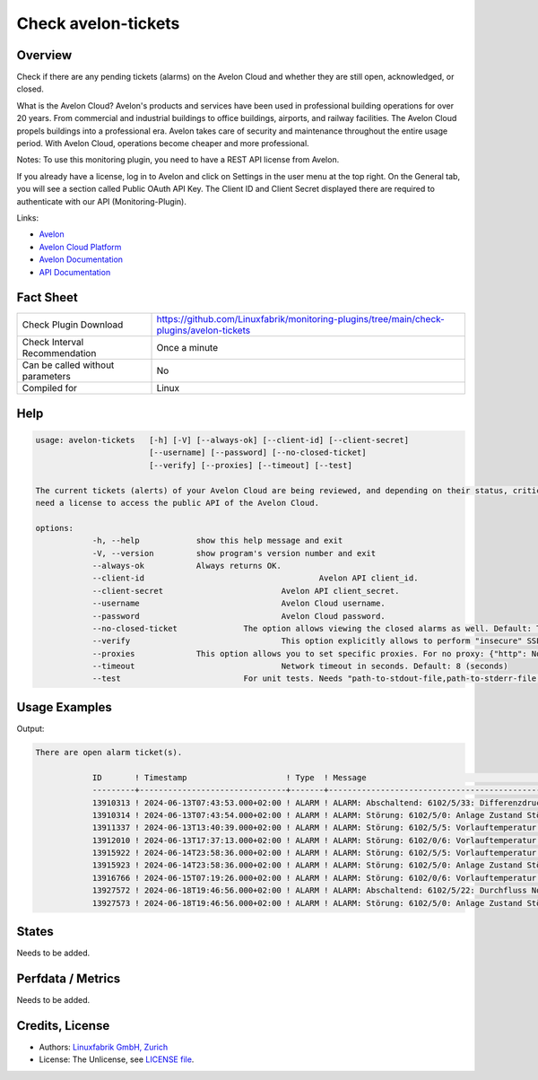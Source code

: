 Check avelon-tickets
====================

Overview
--------

Check if there are any pending tickets (alarms) on the Avelon Cloud and whether they are still open, acknowledged, or closed.

What is the Avelon Cloud?
Avelon's products and services have been used in professional building operations for over 20 years. From commercial and industrial buildings to office buildings, airports, and railway facilities. The Avelon Cloud propels buildings into a professional era. Avelon takes care of security and maintenance throughout the entire usage period. With Avelon Cloud, operations become cheaper and more professional.

Notes:
To use this monitoring plugin, you need to have a REST API license from Avelon.

If you already have a license, log in to Avelon and click on Settings in the user menu at the top right. On the General tab, you will see a section called Public OAuth API Key. The Client ID and Client Secret displayed there are required to authenticate with our API (Monitoring-Plugin).

Links:

* `Avelon <https://avelon.com>`_
* `Avelon Cloud Platform <https://avelon.cloud>`_
* `Avelon Documentation <https://avelon.cloud/docs>`_
* `API Documentation <https://avelon.cloud/swagger/swagger-ui/index.html?urls.primaryName=Public%20API#>`_


Fact Sheet
----------

.. csv-table::
    :widths: 30, 70
    
    "Check Plugin Download",                "https://github.com/Linuxfabrik/monitoring-plugins/tree/main/check-plugins/avelon-tickets"
    "Check Interval Recommendation",        "Once a minute"
    "Can be called without parameters",     "No"
    "Compiled for",                         "Linux"


Help
----

.. code-block:: text

    usage: avelon-tickets   [-h] [-V] [--always-ok] [--client-id] [--client-secret]
                            [--username] [--password] [--no-closed-ticket]
                            [--verify] [--proxies] [--timeout] [--test]

    The current tickets (alerts) of your Avelon Cloud are being reviewed, and depending on their status, critical alerts or warnings can be triggered. You    
    need a license to access the public API of the Avelon Cloud.

    options:
  		-h, --help            show this help message and exit
  		-V, --version         show program's version number and exit
  		--always-ok           Always returns OK.
  		--client-id 					Avelon API client_id.
  		--client-secret				Avelon API client_secret.
  		--username    				Avelon Cloud username.
  		--password    				Avelon Cloud password.
  		--no-closed-ticket 		The option allows viewing the closed alarms as well. Default: True
  		--verify        			This option explicitly allows to perform "insecure" SSL connections. Default: True
  		--proxies             This option allows you to set specific proxies. For no proxy: {"http": None, "https": None}. Default: {} (System Proxy)
  		--timeout      				Network timeout in seconds. Default: 8 (seconds)
  		--test            		For unit tests. Needs "path-to-stdout-file,path-to-stderr-file,expected-retc".


Usage Examples
--------------

.. code-block:: bash
		./avelon-tickets --client-id "CLIENT_ID" --client-secret "CLIENT_SECRET" --username "USER" --password "PASSWORD" --no-closed-ticket "False"

Output:

.. code-block:: text

    There are open alarm ticket(s).

		ID       ! Timestamp                     ! Type  ! Message                                                                 ! Status       ! State      
		---------+-------------------------------+-------+-------------------------------------------------------------------------+--------------+------------
		13910313 ! 2024-06-13T07:43:53.000+02:00 ! ALARM ! ALARM: Abschaltend: 6102/5/33: Differenzdruck DP101 zu tief             ! CLOSED       !
		13910314 ! 2024-06-13T07:43:54.000+02:00 ! ALARM ! ALARM: Störung: 6102/5/0: Anlage Zustand Störung                        ! CLOSED       !
		13911337 ! 2024-06-13T13:40:39.000+02:00 ! ALARM ! ALARM: Störung: 6102/5/5: Vorlauftemperatur TT201 zu tief -> Notkühlung ! CLOSED       !
		13912010 ! 2024-06-13T17:37:13.000+02:00 ! ALARM ! ALARM: Störung: 6102/0/6: Vorlauftemperatur TT201                       ! CLOSED       !
		13915922 ! 2024-06-14T23:58:36.000+02:00 ! ALARM ! ALARM: Störung: 6102/5/5: Vorlauftemperatur TT201 zu tief -> Notkühlung ! CLOSED       !
		13915923 ! 2024-06-14T23:58:36.000+02:00 ! ALARM ! ALARM: Störung: 6102/5/0: Anlage Zustand Störung                        ! CLOSED       !
		13916766 ! 2024-06-15T07:19:26.000+02:00 ! ALARM ! ALARM: Störung: 6102/0/6: Vorlauftemperatur TT201                       ! CLOSED       !
		13927572 ! 2024-06-18T19:46:56.000+02:00 ! ALARM ! ALARM: Abschaltend: 6102/5/22: Durchfluss Notkühlung FQ201 Störung      ! OPEN         ! [CRITICAL]    
		13927573 ! 2024-06-18T19:46:56.000+02:00 ! ALARM ! ALARM: Störung: 6102/5/0: Anlage Zustand Störung                        ! ACKNOWLEDGED ! [WARNING]  


States
------

Needs to be added.


Perfdata / Metrics
------------------

Needs to be added.


Credits, License
----------------

* Authors: `Linuxfabrik GmbH, Zurich <https://www.linuxfabrik.ch>`_
* License: The Unlicense, see `LICENSE file <https://unlicense.org/>`_.
